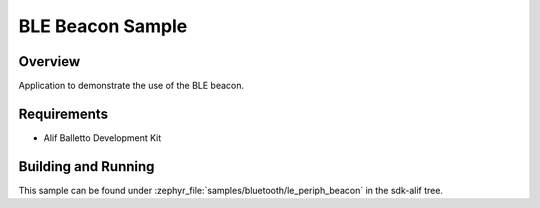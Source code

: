 .. _bluetooth-periph-beacon-sample:

BLE Beacon Sample
#################

Overview
********

Application to demonstrate the use of the BLE beacon.

Requirements
************

* Alif Balletto Development Kit

Building and Running
********************

This sample can be found under :zephyr_file:`samples/bluetooth/le_periph_beacon` in the
sdk-alif tree.